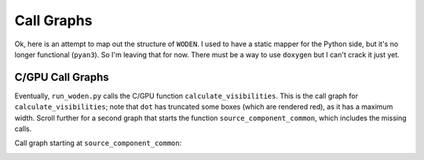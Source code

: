 Call Graphs
-------------------

Ok, here is an attempt to map out the structure of ``WODEN``. I used to have a static mapper for the Python side, but it's no longer functional (``pyan3``). So I'm leaving that for now. There must be a way to use ``doxygen`` but I can't crack it just yet. 


.. Python Call Graphs
.. ~~~~~~~~~~~~~~~~~~~~

.. Firstly, the entire ``wodenpy`` call graph looks like this. Obviously this is a mess, so scroll on for individual submodules call graphs.

.. .. image:: wodenpy_all.svg
..    :width: 100%
..    :align: center

.. ``wodenpy/array_layout``:

.. .. image:: wodenpy_array_layout.svg
..     :width: 100%
..     :align: center


.. ``wodenpy/observational``:

.. .. image:: wodenpy_observational.svg
..     :width: 100%
..     :align: center


.. ``wodenpy/skymodel``:

.. .. image:: wodenpy_skymodel.svg
..     :width: 100%
..     :align: center


.. ``wodenpy/use_libwoden``:

.. .. image:: wodenpy_use_libwoden.svg
..     :width: 100%
..     :align: center


.. ``wodenpy/uvfits``:

.. .. image:: wodenpy_uvfits.svg
..     :width: 100%
..     :align: center


.. ``wodenpy/wodenpy_setup``:

.. .. image:: wodenpy_wodenpy_setup.svg
..     :width: 100%
..     :align: center



C/GPU Call Graphs
~~~~~~~~~~~~~~~~~~~~
Eventually, ``run_woden.py`` calls the C/GPU function ``calculate_visibilities``. This is the call graph for ``calculate_visibilities``; note that ``dot`` has truncated some boxes (which are rendered red), as it has a maximum width. Scroll further for a second graph that starts the function ``source_component_common``, which includes the missing calls.

.. image:: calculate__visibilities__common_8c_a40d3a09b3be87b97684afc84864248fd_cgraph.png
   :width: 100%
   :align: center


Call graph starting at ``source_component_common``:

.. image:: source__components__common_8c_a9defa69e9fa5eeaf9116287d0aa19303_cgraph.png
   :width: 100%
   :align: center
